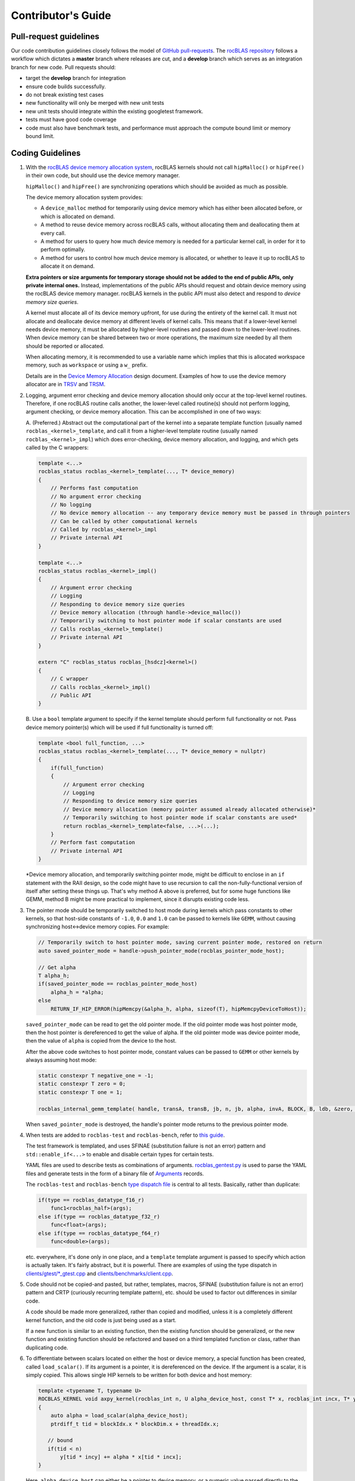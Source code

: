 ===================
Contributor's Guide
===================

Pull-request guidelines
=======================


Our code contribution guidelines closely follows the model of `GitHub
pull-requests <https://help.github.com/articles/using-pull-requests/>`__.
The `rocBLAS repository <https://github.com/ROCmSoftwarePlatform/rocBLAS>`__ follows a workflow which dictates a **master** branch where releases are cut, and a
**develop** branch which serves as an integration branch for new code. Pull requests should:

-  target the **develop** branch for integration
-  ensure code builds successfully.
-  do not break existing test cases
-  new functionality will only be merged with new unit tests
-  new unit tests should integrate within the existing googletest framework.
-  tests must have good code coverage
-  code must also have benchmark tests, and performance must approach
   the compute bound limit or memory bound limit.

Coding Guidelines
=================

1.  With the `rocBLAS device memory allocation
    system <https://github.com/ROCmSoftwarePlatform/rocBLAS/blob/develop/docs/Device_Memory_Allocation.pdf>`__,
    rocBLAS kernels should not call ``hipMalloc()`` or ``hipFree()`` in
    their own code, but should use the device memory manager.

    ``hipMalloc()`` and ``hipFree()`` are synchronizing operations which
    should be avoided as much as possible.

    The device memory allocation system provides:

    -  A ``device_malloc`` method for temporarily using device memory
       which has either been allocated before, or which is allocated on
       demand.
    -  A method to reuse device memory across rocBLAS calls, without
       allocating them and deallocating them at every call.
    -  A method for users to query how much device memory is needed for
       a particular kernel call, in order for it to perform optimally.
    -  A method for users to control how much device memory is
       allocated, or whether to leave it up to rocBLAS to allocate it on
       demand.

    **Extra pointers or size arguments for temporary storage should not
    be added to the end of public APIs, only private internal ones.**
    Instead, implementations of the public APIs should request and
    obtain device memory using the rocBLAS device memory manager.
    rocBLAS kernels in the public API must also detect and respond to
    *device memory size queries*.

    A kernel must allocate all of its device memory upfront, for use
    during the entirety of the kernel call. It must not allocate and
    deallocate device memory at different levels of kernel calls. This
    means that if a lower-level kernel needs device memory, it must be
    allocated by higher-level routines and passed down to the
    lower-level routines. When device memory can be shared between two
    or more operations, the maximum size needed by all them should be
    reported or allocated.

    When allocating memory, it is recommended to use a variable name which implies
    that this is allocated workspace memory, such as ``workspace`` or using a ``w_`` prefix.

    Details are in the `Device Memory
    Allocation <https://github.com/ROCmSoftwarePlatform/rocBLAS/blob/develop/docs/Device_Memory_Allocation.pdf>`__
    design document. Examples of how to use the device memory allocator
    are in
    `TRSV <https://github.com/ROCmSoftwarePlatform/rocBLAS/blob/develop/library/src/blas2/rocblas_trsv.cpp>`__
    and
    `TRSM <https://github.com/ROCmSoftwarePlatform/rocBLAS/blob/develop/library/src/blas3/rocblas_trsm.cpp>`__.

2.  Logging, argument error checking and device memory allocation should
    only occur at the top-level kernel routines. Therefore, if one
    rocBLAS routine calls another, the lower-level called routine(s)
    should not perform logging, argument checking, or device memory
    allocation. This can be accomplished in one of two ways:

    A. (Preferred.) Abstract out the computational part of the kernel
    into a separate template function (usually named
    ``rocblas_<kernel>_template``, and call it from a higher-level
    template routine (usually named ``rocblas_<kernel>_impl``) which
    does error-checking, device memory allocation, and logging, and
    which gets called by the C wrappers:

    .. code:: cpp

        template <...>
        rocblas_status rocblas_<kernel>_template(..., T* device_memory)
        {
            // Performs fast computation
            // No argument error checking
            // No logging
            // No device memory allocation -- any temporary device memory must be passed in through pointers
            // Can be called by other computational kernels
            // Called by rocblas_<kernel>_impl
            // Private internal API
        }

        template <...>
        rocblas_status rocblas_<kernel>_impl()
        {
            // Argument error checking
            // Logging
            // Responding to device memory size queries
            // Device memory allocation (through handle->device_malloc())
            // Temporarily switching to host pointer mode if scalar constants are used
            // Calls rocblas_<kernel>_template()
            // Private internal API
        }

        extern "C" rocblas_status rocblas_[hsdcz]<kernel>()
        {
            // C wrapper
            // Calls rocblas_<kernel>_impl()
            // Public API
        }

    B. Use a ``bool`` template argument to specify if the kernel
    template should perform full functionality or not. Pass device
    memory pointer(s) which will be used if full functionality is turned
    off:

    .. code:: cpp

        template <bool full_function, ...>
        rocblas_status rocblas_<kernel>_template(..., T* device_memory = nullptr)
        {
            if(full_function)
            {
                // Argument error checking
                // Logging
                // Responding to device memory size queries
                // Device memory allocation (memory pointer assumed already allocated otherwise)*
                // Temporarily switching to host pointer mode if scalar constants are used*
                return rocblas_<kernel>_template<false, ...>(...);
            }
            // Perform fast computation
            // Private internal API
        }

    \*Device memory allocation, and temporarily switching pointer mode,
    might be difficult to enclose in an ``if`` statement with the RAII
    design, so the code might have to use recursion to call the
    non-fully-functional version of itself after setting these things
    up. That's why method A above is preferred, but for some huge
    functions like GEMM, method B might be more practical to implement,
    since it disrupts existing code less.

3.  The pointer mode should be temporarily switched to host mode during
    kernels which pass constants to other kernels, so that host-side
    constants of ``-1.0``, ``0.0`` and ``1.0`` can be passed to kernels
    like ``GEMM``, without causing synchronizing host<->device memory
    copies. For example:

    .. code:: cpp

        // Temporarily switch to host pointer mode, saving current pointer mode, restored on return
        auto saved_pointer_mode = handle->push_pointer_mode(rocblas_pointer_mode_host);

        // Get alpha
        T alpha_h;
        if(saved_pointer_mode == rocblas_pointer_mode_host)
            alpha_h = *alpha;
        else
            RETURN_IF_HIP_ERROR(hipMemcpy(&alpha_h, alpha, sizeof(T), hipMemcpyDeviceToHost));

    ``saved_pointer_mode`` can be read to get the old pointer mode. If
    the old pointer mode was host pointer mode, then the host pointer is
    dereferenced to get the value of alpha. If the old pointer mode was
    device pointer mode, then the value of ``alpha`` is copied from the
    device to the host.

    After the above code switches to host pointer mode, constant values
    can be passed to ``GEMM`` or other kernels by always assuming host
    mode:

    .. code:: cpp

        static constexpr T negative_one = -1;
        static constexpr T zero = 0;
        static constexpr T one = 1;

        rocblas_internal_gemm_template( handle, transA, transB, jb, n, jb, alpha, invA, BLOCK, B, ldb, &zero, X, m);

    When ``saved_pointer_mode`` is destroyed, the handle's pointer mode
    returns to the previous pointer mode.

4.  When tests are added to ``rocblas-test`` and ``rocblas-bench``,
    refer to `this
    guide <https://github.com/ROCmSoftwarePlatform/rocBLAS/blob/develop/clients/gtest/README.md>`__.

    The test framework is templated, and uses
    SFINAE (substitution failure is not an error) pattern and ``std::enable_if<...>`` to enable and disable certain types for
    certain tests.

    YAML files are used to describe tests as combinations of arguments.
    `rocblas_gentest.py <https://github.com/ROCmSoftwarePlatform/rocBLAS/blob/develop/clients/common/rocblas_gentest.py>`__
    is used to parse the YAML files and generate tests in the form of a
    binary file of
    `Arguments <https://github.com/ROCmSoftwarePlatform/rocBLAS/blob/develop/clients/include/rocblas_arguments.hpp>`__
    records.

    The ``rocblas-test`` and ``rocblas-bench`` `type dispatch
    file <https://github.com/ROCmSoftwarePlatform/rocBLAS/blob/develop/clients/include/type_dispatch.hpp>`__
    is central to all tests. Basically, rather than duplicate:

    .. code:: cpp

        if(type == rocblas_datatype_f16_r)
            func1<rocblas_half>(args);
        else if(type == rocblas_datatype_f32_r)
            func<float>(args);
        else if(type == rocblas_datatype_f64_r)
            func<double>(args);

    etc. everywhere, it's done only in one place, and a ``template``
    template argument is passed to specify which action is actually
    taken. It's fairly abstract, but it is powerful. There are examples
    of using the type dispatch in
    `clients/gtest/*_gtest.cpp <https://github.com/ROCmSoftwarePlatform/rocBLAS/tree/develop/clients/gtest>`__
    and
    `clients/benchmarks/client.cpp <https://github.com/ROCmSoftwarePlatform/rocBLAS/blob/develop/clients/benchmarks/client.cpp>`__.

5.  Code should not be copied-and pasted, but rather, templates, macros,
    SFINAE (substitution failure is not an error) pattern and CRTP (curiously recurring template pattern),
    etc. should be used to factor out differences in similar code.

    A code should be made more generalized, rather than copied and
    modified, unless it is a completely different kernel function, and
    the old code is just being used as a start.

    If a new function is similar to an existing function, then the
    existing function should be generalized, or the new function and
    existing function should be refactored and based on a third
    templated function or class, rather than duplicating code.

6.  To differentiate between scalars located on either the host or
    device memory, a special function has been created, called
    ``load_scalar()``. If its argument is a pointer, it is dereferenced
    on the device. If the argument is a scalar, it is simply copied.
    This allows single HIP kernels to be written for both device and
    host memory:

    .. code:: cpp

        template <typename T, typename U>
        ROCBLAS_KERNEL void axpy_kernel(rocblas_int n, U alpha_device_host, const T* x, rocblas_int incx, T* y, rocblas_int incy)
        {
            auto alpha = load_scalar(alpha_device_host);
            ptrdiff_t tid = blockIdx.x * blockDim.x + threadIdx.x;

           // bound
           if(tid < n)
               y[tid * incy] += alpha * x[tid * incx];
        }

    Here, ``alpha_device_host`` can either be a pointer to device
    memory, or a numeric value passed directly to the kernel from the
    host. The ``load_scalar()`` function dereferences it if it's a
    pointer to device memory, and simply returns its argument if it's
    numerical. The kernel is called from the host in one of two ways
    depending on the pointer mode:

    .. code:: cpp

        if(handle->pointer_mode == rocblas_pointer_mode_device)
            hipLaunchKernelGGL(axpy_kernel, blocks, threads, 0, handle->get_stream(), n, alpha, x, incx, y, incy);
        else if(*alpha) // alpha is on host
            hipLaunchKernelGGL(axpy_kernel, blocks, threads, 0, handle->get_stream(), n, *alpha, x, incx, y, incy);

    When the pointer mode indicates ``alpha`` is on the host, the
    ``alpha`` pointer is dereferenced on the host and the numeric value
    it points to is passed to the kernel. When the pointer mode
    indicates ``alpha`` is on the device, the ``alpha`` pointer is
    passed to the kernel and dereferenced by the kernel on the device.
    This allows a single kernel to handle both cases, eliminating
    duplicate code.

7.  If new arithmetic datatypes (like ``rocblas_bfloat16``) are created,
    then unless they correspond *exactly* to a predefined system type,
    they should be wrapped into a ``struct``, and not simply be a
    ``typedef`` to another type of the same size, so that their type is
    unique and can be differentiated from other types.

    Right now ``rocblas_half`` is ``typedef``\ ed to ``uint16_t``, which
    unfortunately prevents ``rocblas_half`` and ``uint16_t`` from being
    differentiable. If ``rocblas_half`` were simply a ``struct`` with a
    ``uint16_t`` member, then it would be a distinct type.

    It is legal to convert a pointer to a standard-layout
    ``class``/``struct``
    to a pointer to its first element, and vice-versa, so the C API is
    unaffected by whether the type is enclosed in a ``struct`` or not.

8.  RAII (resource acquisition is initialization) patterned
    classes should be used instead of explicit ``new``/``delete``,
    ``hipMalloc``/``hipFree``, ``malloc``/``free``, etc. RAII classes
    are automatically exception-safe because their destructor gets
    called during unwinding. They only have to be declared once to
    construct them, and they are automatically destroyed when they go
    out of scope. This is better than having to match ``new``/``delete``
    ``malloc``/``free`` calls in the code, especially when exceptions or
    early returns are possible.

    Even if an operation does not allocate and free memory, if it
    represents a change in state which must be undone when a function
    returns, then it belongs in an RAII class. For example,
    ``handle->push_pointer_mode()`` creates an RAII object which saves
    the pointer mode on construction, and restores it on destruction.

9.  When writing function templates, place any non-type parameters
    before type parameters, i.e., leave the type parameters at the end.
    For example:

    .. code:: cpp

        template <rocblas_int NB, typename T> // T is at end
        static rocblas_status rocblas_trtri_batched_template(rocblas_handle handle,
                                                             rocblas_fill uplo,
                                                             rocblas_diagonal diag,
                                                             rocblas_int n,
                                                             const T* A,
                                                             rocblas_int lda,
                                                             rocblas_int bsa,
                                                             T* invA,
                                                             rocblas_int ldinvA,
                                                             rocblas_int bsinvA,
                                                             rocblas_int batch_count,
                                                             T* C_tmp)
        {
            if(!n || !batch_count)
                return rocblas_status_success;

             if(n <= NB)
                 return rocblas_trtri_small_batched<NB>(  // T is automatically deduced
                     handle, uplo, diag, n, A, lda, bsa, invA, ldinvA, bsinvA, batch_count);
             else
                 return rocblas_trtri_large_batched<NB>(  // T is automatically deduced
                     handle, uplo, diag, n, A, lda, bsa, invA, ldinvA, bsinvA, batch_count, C_tmp);
        }

    The reason for this, is that the type template arguments can be
    automatically deduced from the actual function arguments, so that
    you don't have to pass the types in calls to the function, as shown
    in the example above when calling ``rocblas_trtri_small_batched``
    and ``rocblas_trtri_large_batched``. They have a ``typename T``
    parameter too, but it can be automatically deduced, so it doesn't
    need to be explicitly passed.

10. When writing functions like the above which are heavily dependent on
    block sizes, especially if they are in header files included by
    other files, template parameters for block sizes are strongly
    preferred to ``#define`` macros or ``constexpr`` variables. For
    ``.cpp`` files which are not included in other files, a
    ``static constexpr`` variable can be used. **Macros should never be
    used for constants.**

    Note: For constants inside of functions, ``static constexpr`` is
    preferred to just ``constexpr``, so that the variables do not need
    to be initialized at runtime.

    Note: C++14 variable templates can sometimes be used to provide
    constants. For example:

    .. code:: cpp

        template <typename T>
        static constexpr T negative_one = -1;

        template <typename T>
        static constexpr T zero = 0;

        template <typename T>
        static constexpr T one = 1;

11. static duration variables which aren't constants should usually be
    made function-local ``static`` variables, rather than namespace or
    class static variables. This is to avoid the static initialization
    order fiasco. For example:

    .. code:: cpp

        static auto& get_table()
        {
            // Placed inside function to avoid dependency on initialization order
            static std::unordered_map<std::string, size_t>* table = test_cleanup::allocate(&table);
            return *table;
        }

    This is sometimes called the *singleton* pattern. A ``static``
    variable is made local to a function rather than a namespace or
    class, and it gets initialized the first time the function is
    called. A reference to the ``static`` variable is returned from the
    function, and the function is used everywhere access to the variable
    is needed. In the case of multithreaded programs, the C++11 and
    later standards guarantee that there won't be any race conditions.
    It is preferred to initialize function-local ``static`` variables than
    it is to explicitly call ``std::call_once``. For example:

    .. code:: cpp

        void my_func()
        {
            static int dummy = (func_to_call_once(), 0);
        }

    This is much simpler and faster than explicitly calling
    ``std::call_once``, since the compiler has special ways of
    optimizing ``static`` initialization. The first time ``my_func()``
    is called, it will call ``func_to_call_once()`` once in a
    thread-safe way. After that, there is almost no overhead in later
    calls to ``my_func()``.

12. Functions are preferred to macros. Functions or functors inside of
    ``class`` / ``struct`` templates can be used when partial template
    specializations are needed.

    When C preprocessor macros are needed (such as if they contain a
    ``return`` statement to return from the calling function), if the
    macro's definition contains more than one simple expression, then
    it should be wrapped in a
    ``do { } while(0)``,
    without a terminating semicolon. This is to allow them to be used
    inside ``if`` statements. For example:

    .. code:: cpp

        #define RETURN_ZERO_DEVICE_MEMORY_SIZE_IF_QUERIED(h) \
            do                                               \
            {                                                \
                if((h)->is_device_memory_size_query())       \
                    return rocblas_status_size_unchanged;    \
            } while(0)

    The ``do { } while(0)`` allows the macro expansion to be a single
    statement which can be terminated with a semicolon, and which can be
    used anywhere a regular function call can be used.

13. For most template functions which are used in other compilation
    units, it is preferred that they be put in header files, rather than
    ``.cpp`` files, because putting them in ``.cpp`` files requires
    explicit instantiation of them for all possible arguments, and there
    are less opportunities for inlining and interprocedural
    optimization.

    The C++ standard explicitly says that unused templates can be
    omitted from the output, so including unused templates in a header
    file does not increase the size of the program, since only the used
    ones are in the final output.

    For template functions which are only used in one ``.cpp`` file,
    they can be placed in the ``.cpp`` file.

    Templates, like inline functions, are granted an exception to the
    one definition rule (ODR) as long as the sequence of tokens in each
    compilation unit is identical.

14. Functions and namespace-scope variables which are not a part of the
    public interface of rocBLAS, should either be marked static, be
    placed in an unnamed namespace, or be placed in
    ``namespace rocblas``. For example:

    .. code:: cpp

        namespace
        {
            // Private internal implementation
        } // namespace

        extern "C"
        {
            // Public C interfaces
        } // extern "C"

    However, unnamed namespaces should not be used in header files. If
    it is absolutely necessary to mark a function or variable as private
    to a compilation unit but defined in a header file, it should be
    declared ``static``, ``constexpr`` and/or ``inline`` (``constexpr``
    implies ``static`` for non-template variables and ``inline`` for
    functions).

    Even though rocBLAS goes into a shared library which exports a
    limited number of symbols, this is still a good idea, to decrease
    the chances of name collisions *inside* of rocBLAS.

15. ``std::string`` should only be used for strings which can grow, or
    which must be dynamically allocated as read-write strings. For
    simple static strings, strings returned from functions like
    ``getenv()``, or strings which are initialized once and then used
    read-only, ``const char*`` should be used to refer to the string or
    pass it as an argument.

    ``std::string`` involves dynamic memory allocation and copying of
    temporaries, which can be slow. ``std::string_view`` is supposed to
    help alleviate that, which became available in C++17. ``const char*``
    can be used for read-only views of strings, in the interest of efficiency.

16. For code brevity and readability, when converting to *numeric*
    types, uniform initialization or function-style casts are preferred
    to ``static_cast<>()`` or C-style casts. For example, ``T{x}`` or ``T(x)``
    is preferred to ``static_cast<T>(x)`` or ``(T)x``. ``T{x}`` differs from
    ``T(x)`` in that narrowing conversions, which reduce the precision of an
    integer or floating-point, are not allowed.

    When writing general containers or templates which can accept
    *arbitrary* types as parameters, not just *numeric* types, then the
    specific cast (``static_cast``, ``const_cast``,
    ``reinterpret_cast``) should be used, to avoid surprises.

    But when converting to *numeric* types, which have very
    well-understood behavior and are *side-effect free*, ``type{x}`` or
    ``type(x)`` are  more compact and clearer than ``static_cast<type>(x)``.
    For pointers, C-style casts are okay, such as ``(T*)A``.

17. For BLAS2 functions and BLAS1 functions with two vectors, the
    ``incx`` and/or ``incy`` arguments can be negative, which means the
    vector is treated backwards from the end. A simple trick to handle
    this, is to adjust the pointer to the end of the vector if the
    increment is negative, as in:

    .. code:: cpp

        if(incx < 0)
            x -= ptrdiff_t(incx) * (n - 1);
        if(incy < 0)
            y -= ptrdiff_t(incy) * (n - 1);

    After that adjustment, the code does not need to treat negative
    increments any differently than positive ones.

    Note: Some blocked matrix-vector algorithms which call other BLAS
    kernels may not work if this simple transformation is used; see
    `TRSV <https://github.com/ROCmSoftwarePlatform/rocBLAS/blob/develop/library/src/blas2/rocblas_trsv.cpp>`__
    for an example, and how it's handled there.

18. For reduction operations, the file
    `reduction.h <https://github.com/ROCmSoftwarePlatform/rocBLAS/blob/develop/library/src/blas1/reduction.h>`__
    has been created to systematize reductions and perform their device
    kernels in one place. This works for ``amax``, ``amin``, ``asum``,
    ``nrm2``, and (partially) ``dot`` and ``gemv``.
    ``rocblas_reduction_kernel`` is a generalized kernel which takes 3
    *functors* as template arguments:

    -  One to *fetch* values (such as fetching a complex value and
       taking the sum of the squares of its real and imaginary parts
       before reducing it)
    -  One to *reduce* values (such as to compute a sum or maximum)
    -  One to *finalize* the reduction (such as taking the square root
       of a sum of squares)

    There is a ``default_value()`` function which returns the default
    value for a reduction. The default value is the value of the
    reduction when the size is 0, and reducing a value with the
    ``default_value()`` does not change the value of the reduction.

19. When type punning
    is needed, ``union`` should be used instead of pointer-casting,
    which violates *strict aliasing*. For example:

    .. code:: cpp

        // zero extend lower 16 bits of bfloat16 to convert to IEEE float
        explicit __host__ __device__ operator float() const
        {
            union
            {
                uint32_t int32;
                float    fp32;
            } u = {uint32_t(data) << 16};
            return u.fp32; // Legal in C, nonstandard extension in C++
        }

    This violates the strict aliasing rule of C and C++:

    .. code:: cpp

        // zero extend lower 16 bits of bfloat16 to convert to IEEE float
        explicit __host__ __device__ operator float() const
        {
            uint32_t int32 = uint32_t(data) << 16;
            return *(float *) &int32; // Violates strict aliasing rule in both C and C++
        }

    The only 100% standard C++ way to do it, is to use ``memcpy()``, but
    this should not be required as long as GCC or Clang are used:

    .. code:: cpp

        // zero extend lower 16 bits of bfloat16 to convert to IEEE float
        explicit __host__ __device__ operator float() const
        {
            uint32_t int32 = uint32_t(data) << 16;
            float fp32;
            static_assert(sizeof(int32) == sizeof(fp32), "Different sizes");
            memcpy(&fp32, &int32, sizeof(fp32));
            return fp32;
        }

20. ``<type_traits>`` classes which return Boolean values can be
    converted to ``bool`` in Boolean contexts. Hence many traits can be
    tested by simply creating an instance of them with ``{}``. However,
    for type_traits accessors such as ::value or ::type, these can be replaced by suffixes
    added in C++17 such as is_same_v and enable_if_t:

    .. code:: cpp

        template<typename T, typename = typename std::enable_if_t<std::is_same_v<T, float> ||
                                                                  std::is_same_v<T, double>>>
        void function(T x)
        {
        }

    For other traits created with the ``{}`` syntax the resulting temporary objects can
    be explicitly converted to ``bool``, which is what occurs when an
    object appears in a conditional expression (``if``, ``while``,
    ``for``, ``&&``, ``||``, ``!``, ``? :``, etc.).

21. ``rocblas_cout`` and ``rocblas_cerr`` should be used instead of ``std::cout``, ``std::cerr``, ``stdout`` or ``stderr``, and ``rocblas_internal_ostream`` should be used instead of ``std::ostream``, ``std::ofstream`` or ``std::ostringstream``.

    In ``rocblas-bench`` and ``rocblas-test``, ``std::cout``, ``std::cerr``, ``printf``, ``fprintf``, ``stdout``, ``stderr``, ``puts()``, ``fputs()``, and other symbols are "poisoned", to remind you to use ``rocblas_cout``, ``rocblas_cerr``, and ``rocblas_internal_ostream`` instead.

    ``rocblas_cout`` and ``rocblas_cerr`` are instances of ``rocblas_internal_ostream`` which output to standard output and standard error, but in a way that prevents interlacing of different threads' output.

    ``rocblas_internal_ostream`` provides standardized thread-safe formatted output for rocBLAS datatypes. It can be constructed in 3 ways:
    - By default, in which case it behaves like a ``std::ostringstream``
    - With a file descriptor number, in which case the file descriptor is ``dup()``ed and the same file it points to is outputted to
    - With a string, in which case a new file is opened for writing, with file creation, truncation and appending enabled (``O_WRONLY | O_CREAT | O_TRUNC | O_APPEND | O_CLOEXEC``)

    ``std::endl`` or ``std::flush`` should be used at the end of an output sequence when an atomic flush of the output is needed (atomic meaning that multiple threads can be writing to the same file, but that their flushes will be atomic). Until then, the output will accumulate in the ``rocblas_internal_ostream`` and will not be flushed until either ``rocblas_internal_ostream::flush()`` is called, ``std::endl`` or ``std::flush`` is outputted, or the ``rocblas_internal_ostream`` is destroyed.

    The ``rocblas_internal_ostream::yaml_on`` and ``rocblas_internal_ostream::yaml_off`` IO modifiers enable or disable YAML formatting, for when outputting abitrary types as YAML source code. For example, to output a ``key: value`` pair as YAML source code, you would use:

    .. code:: cpp

        os << key << ": " << rocblas_internal_ostream::yaml_on << value << rocblas_internal_ostream::yaml_off;

    The ``key`` is outputted normally as a bare string, but the ``value`` uses YAML metacharacters and lexical syntax to output the value, so that when it's read in as YAML, it has the type and value of ``value``.


22. C++ templates, including variadic templates, are preferred to macros or runtime interpreting of values, although it is understood that sometimes macros are necessary.

    For example, when creating a class which models zero or more rocBLAS kernel arguments, it is preferable to use:

    .. code:: cpp

        template<rocblas_argument... Args>
        class ArgumentModel
        {
            public:
                void func()
                {
                    for(auto arg: { Args... })
                    {
                        //do something with argument arg
                    }
                }
        };
        ArgumentModel<e_A, e_B>{}.func();

    instead of:

    .. code:: cpp

        class ArgumentModel
        {
            std::vector<rocblas_argument> args;
            public:
                ArgumentModel(const std::vector<rocblas_argument>& args): args(args)
                {
                }

                void func()
                {
                    for(auto arg: args)
                    {
                        //do something with argument arg
                    }
                }
        };
        ArgumentModel model({e_A, e_B});
        model.func();

    The former denotes the rocBLAS arguments as a list which is passed as a variadic template argument, and whose properties are known and can be optimized at compile-time, and which can be passed on as arguments to other templates, while the latter requires creating a dynamically-allocated runtime object which must be interpreted at runtime, such as by using ``switch`` statements on the arguments. The ``switch`` statement will need to list out and handle every possible argument, while the template solution simply passes the argument as another template argument, and hence can be resolved at compile-time.


23. Automatically-generated files should always go into ``build/`` directories, and should not go into source directories (even if marked ``.gitignore``). The CMake philosophy is such that you can create any ``build/`` directory, run ``cmake`` from there, and then have a self-contained build environment which will not touch any files outside of it.


24. The ``library/include`` subdirectory of rocBLAS, to be distinguished from the ``library/src/include`` subdirectory, shall consist only of C-compatible header files for public rocBLAS APIs. It should not include internal APIs, even if they are used in other projects, e.g., rocSOLVER, and the headers must be compilable with a C compiler, and must use ``.h`` extensions.


25. Macro parameters should only be evaluated once when practical, and should be parenthesized if there is a chance of ambiguous precedence. They should be stored in a local temporary variable if needed more than once.

    Macros which expand to code with local variables, should use double-underscore suffixes in the local variable names, to prevent their conflict with variables passed in macro parameters. However, if they are in a completely separate block scope than the macro parameter is expanded in, or if they are only passed to another macro/function, then they do not need to use trailing underscores.

    .. code:: cpp

        #define CHECK_DEVICE_ALLOCATION(ERROR)                   \
            do                                                   \
            {                                                    \
                /* Use error__ in case ERROR contains "error" */ \
                hipError_t error__ = (ERROR);                    \
                if(error__ != hipSuccess)                        \
                {                                                \
                    if(error__ == hipErrorOutOfMemory)           \
                        SUCCEED() << LIMITED_MEMORY_STRING;      \
                    else                                         \
                        FAIL() << hipGetErrorString(error__);    \
                    return;                                      \
                }                                                \
            } while(0)


The ``ERROR`` macro parameter is evaluated only once, and is stored in the temporary variable ``error__``, for use multiple times later.

The ``ERROR`` macro parameter is parenthesized when initializing ``error__``, to avoid ambiguous precedence, such as if ``ERROR`` contains a comma expression.

The ``error__`` variable name is used, to prevent it from conflicting with variables passed in the ``ERROR`` macro parameter, such as ``error``.


26. Do not use variable-length arrays (VLA), which allocate on the stack, for arrays of unknown size.

    .. code:: cpp

        Ti* hostA[batch_count];
        Ti* hostB[batch_count];
        To* hostC[batch_count];
        To* hostD[batch_count];

        func(hostA, hostB, hostC, hostD);

    Instead, allocate on the heap, using smart pointers to avoid memory leaks:

    .. code:: cpp

        auto hostA = std::make_unique<Ti*[]>(batch_count);
        auto hostB = std::make_unique<Ti*[]>(batch_count);
        auto hostC = std::make_unique<To*[]>(batch_count);
        auto hostD = std::make_unique<To*[]>(batch_count);

        func(&hostA[0], &hostB[0], &hostC[0], &hostD[0]);


27. Do not define unnamed (anonymous) namespaces in header files (for explanation see DCL59-CPP)

If the reason for using an unnamed namespace in a header file is to prevent multiple definitions, keep in mind that the following are allowed to be defined in multiple compilation units, such as if they all come from the same header file, as long as they are defined with identical token sequences in each compilation unit:

  -  ``classes``
  -  ``typedefs`` or type aliases
  -  ``enums``
  -  ``template`` functions
  -  ``inline`` functions
  -  ``constexpr`` functions (implies ``inline``)
  -  ``inline`` or ``constexpr`` variables or variable ``template``s (only for C++17 or later, although some C++14 compilers treat ``constexpr`` variables as ``inline``)

If functions defined in header files are declared ``template``, then multiple instantiations with the same ``template`` arguments are automatically merged, something which cannot happen if the ``template`` functions are declared ``static``, or appear in unnamed namespaces, in which case the instantiations are local to each compilation unit, and are not combined.

If a function defined in a header file at ``namespace`` scope (outside of a ``class``) contains ``static`` _local variables which are expected to be singletons holding state throughout the entire library, then the function cannot be marked ``static`` or be part of an unnamed ``namespace``, because then each compilation unit will have its own separate copy of that function and its local ``static`` variables. (``static`` member functions of classes always have external linkage, and it is okay to define ``static`` ``class`` member functions in-place inside of header files, because all in-place ``static`` member function definitions, including their ``static`` local variables, will be automatically merged.)

Guidelines:

-  Do not use unnamed ``namespaces`` inside of header files.

    -  Use either ``template`` or ``inline`` (or both) for functions defined outside of classes in header files.

    -  Do not declare namespace-scope (not ``class``-scope) functions ``static`` inside of header files unless there is a very good reason, that the function does not have any non-``const`` ``static`` local variables, and that it is acceptable that each compilation unit will have its own independent definition of the function and its ``static`` local variables. (``static`` ``class`` member functions defined in header files are okay.)

    -  Use ``static`` for ``constexpr`` ``template`` variables until C++17, after which ``constexpr`` variables become ``inline`` variables, and thus can be defined in multiple compilation units. It is okay if the ``constexpr`` variables remain ``static`` in C++17; it just means there might be a little bit of redundancy between compilation units.

Format
------

C and C++ code is formatted using ``clang-format``. To run clang-format
use the version in the ``/opt/rocm/llvm/bin`` directory. Please do not use your
system's built-in ``clang-format``, as this may be an older version that
will result in different results.

To format a file, use:

::

    /opt/rocm/llvm/bin/clang-format -style=file -i <path-to-source-file>

To format all files, run the following script in rocBLAS directory:

::

    #!/bin/bash
    git ls-files -z *.cc *.cpp *.h *.hpp *.cl *.h.in *.hpp.in *.cpp.in | xargs -0 /opt/rocm/llvm/bin/clang-format -style=file -i

Also, githooks can be installed to format the code per-commit:

::

    ./.githooks/install

Static Code Analysis
=====================

``cppcheck`` is an open-source static analysis tool. This project uses this tool for performing static code analysis.

Users can use the following command to run cppcheck locally to generate the report for all files.

.. code:: bash

   $ cd rocBLAS-internal
   $ cppcheck --enable=all --inconclusive --library=googletest --inline-suppr -i./build --suppressions-list=./CppCheckSuppressions.txt --template="{file}:{line}: {severity}: {id} :{message}" . 2> cppcheck_report.txt


Also, githooks can be installed to perform static analysis on new/modified files using pre-commit:

::

    ./.githooks/install

For more information on the command line options, refer to the cppcheck manual on the web.
